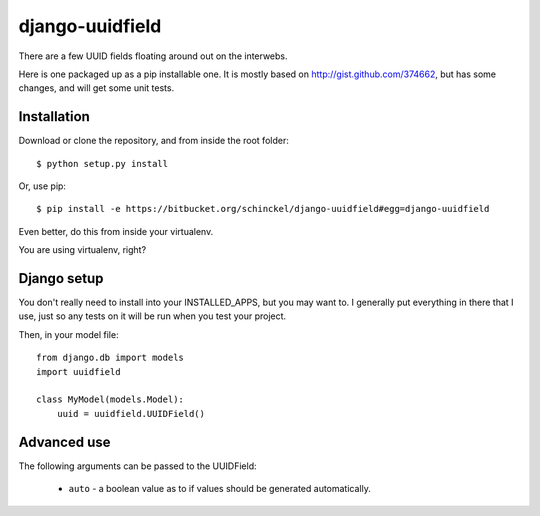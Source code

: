 django-uuidfield
====================

There are a few UUID fields floating around out on the interwebs.

Here is one packaged up as a pip installable one. It is mostly based on
http://gist.github.com/374662, but has some changes, and will get some
unit tests.

Installation
--------------

Download or clone the repository, and from inside the root folder::

  $ python setup.py install
  
Or, use pip::

  $ pip install -e https://bitbucket.org/schinckel/django-uuidfield#egg=django-uuidfield

Even better, do this from inside your virtualenv.

You are using virtualenv, right?


Django setup
--------------

You don't really need to install into your INSTALLED_APPS, but you may
want to. I generally put everything in there that I use, just so any tests
on it will be run when you test your project.

Then, in your model file::

    from django.db import models
    import uuidfield
  
    class MyModel(models.Model):
        uuid = uuidfield.UUIDField()

Advanced use
--------------

The following arguments can be passed to the UUIDField:
  
  * ``auto`` - a boolean value as to if values should be generated
    automatically.